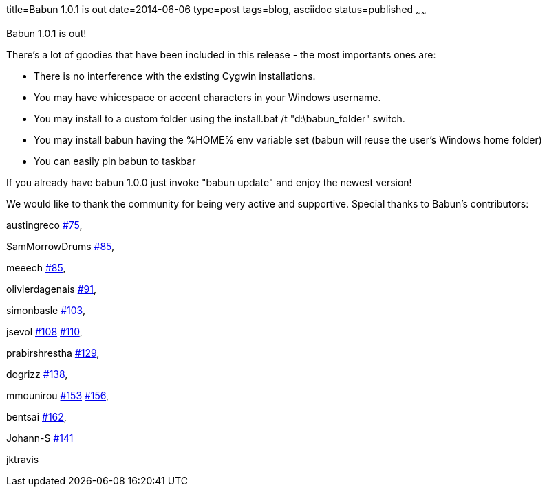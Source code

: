 title=Babun 1.0.1 is out 
date=2014-06-06
type=post
tags=blog, asciidoc
status=published
~~~~~~

Babun 1.0.1 is out! 

There's a lot of goodies that have been included in this release - the most importants ones are:

* There is no interference with the existing Cygwin installations.
* You may have whicespace or accent characters in your Windows username.
* You may install to a custom folder using the install.bat /t "d:\babun_folder" switch.
* You may install babun having the %HOME% env variable set (babun will reuse the user's Windows home folder)
* You can easily pin babun to taskbar

If you already have babun 1.0.0 just invoke "babun update" and enjoy the newest version!

We would like to thank the community for being very active and supportive. Special thanks to Babun's contributors:

austingreco https://github.com/babun/babun/pull/75[#75],

SamMorrowDrums https://github.com/babun/babun/pull/85[#85],

meeech https://github.com/babun/babun/pull/85[#85],

olivierdagenais https://github.com/babun/babun/pull/91[#91],

simonbasle https://github.com/babun/babun/pull/103[#103],

jsevol https://github.com/babun/babun/pull/108[#108] https://github.com/babun/babun/pull/110[#110],

prabirshrestha https://github.com/babun/babun/pull/129[#129],

dogrizz https://github.com/babun/babun/pull/138[#138],

mmounirou https://github.com/babun/babun/pull/153[#153] https://github.com/babun/babun/pull/156[#156],

bentsai https://github.com/babun/babun/pull/162[#162], 

Johann-S https://github.com/babun/babun/pull/141[#141]

jktravis
